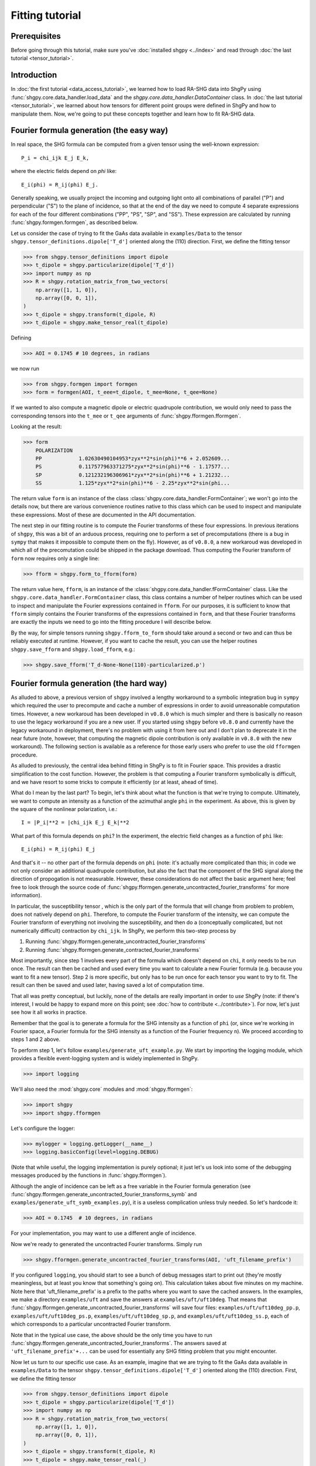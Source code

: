 Fitting tutorial
================

Prerequisites
-------------

Before going through this tutorial, make sure you've :doc:`installed shgpy <../index>` and read through :doc:`the last tutorial <tensor_tutorial>`.

Introduction
------------

In :doc:`the first tutorial <data_access_tutorial>`, we learned how to load RA-SHG data into ShgPy using :func:`shgpy.core.data_handler.load_data` and the `shgpy.core.data_handler.DataContainer` class. In :doc:`the last tutorial <tensor_tutorial>`, we learned about how tensors for different point groups were defined in ShgPy and how to manipulate them. Now, we're going to put these concepts together and learn how to fit RA-SHG data.

Fourier formula generation (the easy way)
-----------------------------------------

In real space, the SHG formula can be computed from a given tensor using the well-known expression::

    P_i = chi_ijk E_j E_k,

where the electric fields depend on `phi` like::

    E_i(phi) = R_ij(phi) E_j.

Generally speaking, we usually project the incoming and outgoing light onto all combinations of parallel ("P") and perpendicular ("S") to the plane of incidence, so that at the end of the day we need to compute 4 separate expressions for each of the four different combinations ("PP", "PS", "SP", and "SS"). These expression are calculated by running :func:`shgpy.formgen.formgen`, as described below.

Let us consider the case of trying to fit the GaAs data available in ``examples/Data`` to the tensor ``shgpy.tensor_definitions.dipole['T_d']`` oriented along the (110) direction. First, we define the fitting tensor

>>> from shgpy.tensor_definitions import dipole
>>> t_dipole = shgpy.particularize(dipole['T_d'])
>>> import numpy as np
>>> R = shgpy.rotation_matrix_from_two_vectors(
    np.array([1, 1, 0]),
    np.array([0, 0, 1]),
)
>>> t_dipole = shgpy.transform(t_dipole, R)
>>> t_dipole = shgpy.make_tensor_real(t_dipole)

Defining

>>> AOI = 0.1745 # 10 degrees, in radians

we now run

>>> from shgpy.formgen import formgen
>>> form = formgen(AOI, t_eee=t_dipole, t_mee=None, t_qee=None)

If we wanted to also compute a magnetic dipole or electric quadrupole contribution, we would only need to pass the corresponding tensors into the ``t_mee`` or ``t_qee`` arguments of :func:`shgpy.fformgen.fformgen`.

Looking at the result:

>>> form
    POLARIZATION                                                   
    PP            1.02630490104953*zyx**2*sin(phi)**6 + 2.052609...
    PS            0.117577963371275*zyx**2*sin(phi)**6 - 1.17577...
    SP            0.121232196306961*zyx**2*sin(phi)**6 + 1.21232...
    SS            1.125*zyx**2*sin(phi)**6 - 2.25*zyx**2*sin(phi...

The return value ``form`` is an instance of the class :class:`shgpy.core.data_handler.FormContainer`; we won't go into the details now, but there are various convenience routines native to this class which can be used to inspect and manipulate these expressions. Most of these are documented in the API documentation.

The next step in our fitting routine is to compute the Fourier transforms of these four expressions. In previous iterations of ``shgpy``, this was a bit of an arduous process, requiring one to perform a set of precomputations (there is a bug in ``sympy`` that makes it impossible to compute them on the fly). However, as of ``v0.8.0``, a new workaroud was developed in which all of the precomutation could be shipped in the package download. Thus computing the Fourier transform of ``form`` now requires only a single line:

>>> fform = shgpy.form_to_fform(form)

The return value here, ``fform``, is an instance of the :class:`shgpy.core.data_handler.fFormContainer` class. Like the ``shgpy.core.data_handler.FormContainer`` class, this class contains a number of helper routines which can be used to inspect and manipulate the Fourier expressions contained in ``fform``. For our purposes, it is sufficient to know that ``fform`` simply contains the Fourier transforms of the expressions contained in ``form``, and that these Fourier transforms are exactly the inputs we need to go into the fitting procedure I will describe below.

By the way, for simple tensors running ``shgpy.fform_to_form`` should take around a second or two and can thus be reliably executed at runtime. However, if you want to cache the result, you can use the helper routines ``shgpy.save_fform`` and ``shgpy.load_fform``, e.g.:

>>> shgpy.save_fform('T_d-None-None(110)-particularized.p')

Fourier formula generation (the hard way)
-----------------------------------------

As alluded to above, a previous version of ``shgpy`` involved a lengthy workaround to a symbolic integration bug in ``sympy`` which required the user to precompute and cache a number of expressions in order to avoid unreasonable computation times. However, a new workaroud has been developed in ``v0.8.0`` which is much simpler and there is basically no reason to use the legacy workaround if you are a new user. If you started using ``shgpy`` before ``v0.8.0`` and currently have the legacy workaround in deployment, there's no problem with using it from here out and I don't plan to deprecate it in the near future (note, however, that computing the magnetic dipole contribution is only available in ``v0.8.0`` with the new workaround). The following section is available as a reference for those early users who prefer to use the old ``fformgen`` procedure.

As alluded to previously, the central idea behind fitting in ShgPy is to fit in Fourier space. This provides a drastic simplification to the cost function. However, the problem is that computing a Fourier transform symbolically is difficult, and we have resort to some tricks to compute it efficiently (or at least, ahead of time).

What do I mean by the last part? To begin, let's think about what the function is that we're trying to compute. Ultimately, we want to compute an intensity as a function of the azimuthal angle ``phi`` in the experiment. As above, this is given by the square of the nonlinear polarization, i.e.::

    I = |P_i|**2 = |chi_ijk E_j E_k|**2

What part of this formula depends on ``phi``? In the experiment, the electric field changes as a function of ``phi`` like::

    E_i(phi) = R_ij(phi) E_j

And that's it -- no other part of the formula depends on ``phi`` (note: it's actually more complicated than this; in code we not only consider an additional quadrupole contribution, but also the fact that the component of the SHG signal along the direction of propogation is not measurable. However, these considerations do not affect the basic argument here; feel free to look through the source code of :func:`shgpy.fformgen.generate_uncontracted_fourier_transforms` for more information).

In particular, the susceptibility tensor , which is the only part of the formula that will change from problem to problem, does not natively depend on ``phi``. Therefore, to compute the Fourier transform of the intensity, we can compute the Fourier transform of everything not involving the susceptibility, and then do a (conceptually complicated, but not numerically difficult) contraction by ``chi_ijk``. In ShgPy, we perform this two-step process by

1. Running :func:`shgpy.fformgen.generate_uncontracted_fourier_transforms`
2. Running :func:`shgpy.fformgen.generate_contracted_fourier_transforms`

Most importantly, since step 1 involves every part of the formula which doesn't depend on ``chi``, it only needs to be run once. The result can then be cached and used every time you want to calculate a new Fourier formula (e.g. because you want to fit a new tensor). Step 2 is more specific, but only has to be run once for each tensor you want to try to fit. The result can then be saved and used later, having saved a lot of computation time.

That all was pretty conceptual, but luckily, none of the details are really important in order to *use* ShgPy (note: if there's interest, I would be happy to expand more on this point; see :doc:`how to contribute <../contribute>`). For now, let's just see how it all works in practice.

Remember that the goal is to generate a formula for the SHG intensity as a function of ``phi`` (or, since we're working in Fourier space, a Fourier formula for the SHG intensity as a function of the Fourier frequency ``n``). We proceed according to steps 1 and 2 above.

To perform step 1, let's follow ``examples/generate_uft_example.py``. We start by importing the logging module, which provides a flexible event-logging system and is widely implemented in ShgPy.

>>> import logging

We'll also need the :mod:`shgpy.core` modules and :mod:`shgpy.fformgen`:

>>> import shgpy
>>> import shgpy.fformgen

Let's configure the logger:

>>> mylogger = logging.getLogger(__name__)
>>> logging.basicConfig(level=logging.DEBUG)

(Note that while useful, the logging implementation is purely optional; it just let's us look into some of the debugging messages produced by the functions in :func:`shgpy.fformgen`).

Although the angle of incidence can be left as a free variable in the Fourier formula generation (see :func:`shgpy.fformgen.generate_uncontracted_fourier_transforms_symb` and ``examples/generate_uft_symb_examples.py``), it is a useless complication unless truly needed. So let's hardcode it:

>>> AOI = 0.1745  # 10 degrees, in radians

For your implementation, you may want to use a different angle of incidence.

Now we're ready to generated the uncontracted Fourier transforms. Simply run

>>> shgpy.fformgen.generate_uncontracted_fourier_transforms(AOI, 'uft_filename_prefix')

If you configured ``logging``, you should start to see a bunch of debug messages start to print out (they're mostly meaningless, but at least you know that something's going on). This calculation takes about five minutes on my machine. Note here that 'uft_filename_prefix' is a prefix to the paths where you want to save the cached answers. In the examples, we make a directory ``examples/uft`` and save the answers at ``examples/uft/uft10deg``. That means that :func:`shgpy.fformgen.generate_uncontracted_fourier_transforms` will save four files: ``examples/uft/uft10deg_pp.p``, ``examples/uft/uft10deg_ps.p``, ``examples/uft/uft10deg_sp.p``, and ``examples/uft/uft10deg_ss.p``, each of which corresponds to a particular uncontracted Fourier transform.

Note that in the typical use case, the above should be the only time you have to run :func:`shgpy.fformgen.generate_uncontracted_fourier_transforms`. The answers saved at ``'uft_filename_prefix'+...`` can be used for essentially any SHG fitting problem that you might encounter.

Now let us turn to our specific use case. As an example, imagine that we are trying to fit the GaAs data available in ``examples/Data`` to the tensor ``shgpy.tensor_definitions.dipole['T_d']`` oriented along the (110) direction. First, we define the fitting tensor

>>> from shgpy.tensor_definitions import dipole
>>> t_dipole = shgpy.particularize(dipole['T_d'])
>>> import numpy as np
>>> R = shgpy.rotation_matrix_from_two_vectors(
    np.array([1, 1, 0]),
    np.array([0, 0, 1]),
)
>>> t_dipole = shgpy.transform(t_dipole, R)
>>> t_dipole = shgpy.make_tensor_real(_)

We're not going to add any quadrupole contribution, so we can set the quadrupole tensor to zero:

>>> import sympy
>>> t_quad = np.zeros(shape=(3,3,3,3), dype=sympy.Expr)

Lastly, we'll define the place that we want to save the Fourier formula

>>> save_filename = 'T_d-None-None(110)-particularized.p'

(Note: this is the typical filename convention for Fourier formulas. It denotes the dipole, surface, and quadrupole tensors used, the orientation, and the fact that the tensor was particularized.)

Finally, we run

>>> shgpy.fformgen.generate_contracted_fourier_transforms(save_filename, 'uft/uft10deg', t_dipole, t_quad, ndigits=4)

On my machine, this takes about five to ten minutes, depending on the complexity of the susceptibility tensors. When it completes, the function will save a pickled Fourier formula object to the location specified by ``save_filename``.

What we've just done is by far the most difficult step (both conceptually and computationally) in ShgPy, but it is easily worth it. By spending 10-15 minutes of computation time now, we have dramatically simplified the routines that we are about to run in the next section of this tutorial.

The final step: fitting your first RA-SHG data
----------------------------------------------

All that's left now is to load the Fourier formula just generated (at ``'T_d-None-None(110)-particularized.p'``) into ShgPy, load the data that we want to fit, and then fun one of the functions in :mod:`shgpy.fformfit`.

Before we begin, let's recall from :doc:`the first tutorial <data_access_tutorial>` how we loaded RA-SHG data into ShgPy. In that tutorial, we loaded the data into an instance of the special class :class:`shgpy.core.data_handler.DataContainer`, and noted that other datatypes would be loaded into similar objects when it came to actually doing the fitting.

Let's review these other datatypes now. First, we consider the class :class:`shgpy.core.data_handler.fDataContainer`, which, in brief, simply contains the Fourier transform of the sort of data which would go into a :class:`shgpy.core.data_handler.DataContainer` instance. Like :class:`shgpy.core.data_handler.DataContainer`, it also includes methods for scaling and phase-shifting the data contained in it.

To create an instance of :class:`shgpy.core.data_handler.fDataContainer`, one can load a dataset into a :class:`shgpy.core.data_handler.DataContainer` instance and then convert it using :func:`shgpy.core.data_handler.dat_to_fdat`, or use the function :func:`shgpy.core.data_handler.load_data_and_fourier_transform`, which does both at the same time:

>>> data_filenames_dict = {
    'PP':'Data/dataPP.csv',
    'PS':'Data/dataPS.csv',
    'SP':'Data/dataSP.csv',
    'SS':'Data/dataSS.csv',
}
>>> dat, fdat = shgpy.load_data_and_fourier_transform(data_filenames_dict, 'degrees')

Ultimately, it is the data contained in an :func:`shgpy.core.data_handler.fDataContainer` object that we are going to want to fit to.

The fitting formula, on the other other hand, is stored in a related object called :class:`shgpy.core.data_handler.fFormContainer`. To create an instance of :class:`shgpy.core.data_handler.fFormContainer`, simply load the Fourier formula we just created

>>> fform_filename = 'T_d-None-None(110)-particularized.p'
>>> fform = shgpy.load_fform(fform_filename)

(By the way, this would be a good time to read the documentation provided in :mod:`shgpy.core.data_handler` to familiarize oneself with these functions).

There is one more fitting parameter which is not captured by :func:`shgpy.fformgen.generate_contracted_fourier_transforms`, which is the relative phase shift between the data and the fitting formula. So let's phase shift the formula by an arbitrary angle.

>>> from shgpy.shg_symbols import psi
>>> fform.apply_phase_shift(psi)

The fitting routines require an initial guess; let's just guess 1 for each parameter:

>>> guess_dict = {}
>>> for fs in fform.get_free_symbols():
>>>     guess_dict[fs] = 1

And now we're finally ready to run the fitting:

>>> from shgpy.fformfit import least_squares_fit
>>> ret = least_squares_fit(fform, fdat, guess_dict)

Here, ``ret`` is an instance of the `scipy.optimize.OptimizeResult <https://docs.scipy.org/doc/scipy/reference/generated/scipy.optimize.OptimizeResult.html#scipy.optimize.OptimizeResult>`_ class, see the documentation in that link for more information. The most important attribute of ``ret`` for us is the answer:

>>> ret.xdict
{psi: 1.5914701873213561, zyx: 1.2314580678986173}

In addition to :func:`shgpy.fformfit.least_squares_fit`, there are a couple of other routines available for fitting RA-SHG data. The most useful one for most problems is actually :func:`shgpy.fformfit.basinhopping_fit` (and its cousins, see the :mod:`shgpy.fformfit` reference), which is based on the `scipy.optimize.basinhopping <https://docs.scipy.org/doc/scipy/reference/generated/scipy.optimize.basinhopping.html#scipy.optimize.basinhopping>`_ function provided by SciPy. It is specifically designed to treat problems with many local minima and degrees of freedom. In the future, further fitting routines will be added, if there is interest (see :doc:`how to contribute <../contribute>`).

A variant of the basinhopping algorithm which is also included in :mod:`shgpy.fformfit` is :func:`shgpy.fformfit.dual_annealing_fit`. See the API documentation for more information.

Before concluding this tutorial, let me add one more comment about one important capability of this software. Once the fitting routine has finished generating the appropriate energy cost expression using ``fform`` and ``fdat``, it turns it into C code using ``sympy.utilities.codegen`` and compiles a shared object file, which it runs using ``ctypes`` during the fitting process. This drastically reduces computation time for complicated fitting functions, for which I've found ``sympy.lambdify`` to be extremely slow. As a result, if you want to save the generated shared object file and then load it for the next simulation, you can use the ``save_cost_func_filename`` and ``load_cost_func_filename`` options (and those related to them) in the fitting routines of :mod:`shgpy.fformfit`. If you'd like to generate the cost function without running the fitting routine directly afterwards (as opposed to running them in series, which, for backwards-compatibility, is what the aforementioned :mod:`shgpy.fformfit` routines do), use :func:`shgpy.fformfit.gen_cost_func`.

Furthermore, if you have a cost function generated by :func:`shgpy.fformfit.gen_cost_func`, you can then use the extensive set of routines in ``scipy.optimize`` (or even a different ``scipy.optimize`` wrapper, like LMFIT) to write your own specialized fitting procedure. These days, when I do RA-SHG fitting in my own research, I almost never use the wrapper functions in :mod:`shgpy.fformfit` like :func:`shgpy.fformfit.basinhopping_fit`; rather, I generate a cost function with :func:`shgpy.fformfit.gen_cost_func` (or, for even more control, a model function using :func:`shgpy.fformfit.get_model_func`), and then use LMFIT to minimize that cost function. Setting up LMFIT for this purpose is beyond the scope of this tutorial, but basic examples can be found in ``examples/fit_model_func_example.py`` and ``examples/fit_cost_func_example.py``.


Conclusion
----------

This concludes the ShgPy tutorials. For more information, I recommend looking through the :doc:`API <../modules>`; there are a lot of important functions there which we haven't covered here but may be useful for your application. And, as always, if you have questions please feel free to :doc:`contact me <../contact>`.
